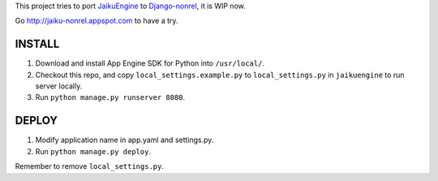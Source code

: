 This project tries to port `JaikuEngine
<http://code.google.com/p/jaikuengine/>`_ to `Django-nonrel
<https://github.com/django-nonrel>`_, it is WIP now.

Go http://jaiku-nonrel.appspot.com to have a try.

INSTALL
=======

1. Download and install App Engine SDK for Python into ``/usr/local/``.
2. Checkout this repo, and copy ``local_settings.example.py`` to
   ``local_settings.py`` in ``jaikuengine`` to run server locally.
3. Run ``python manage.py runserver 8080``.

DEPLOY
======

1. Modify application name in app.yaml and settings.py.
2. Run ``python manage.py deploy``.

Remember to remove ``local_settings.py``.
